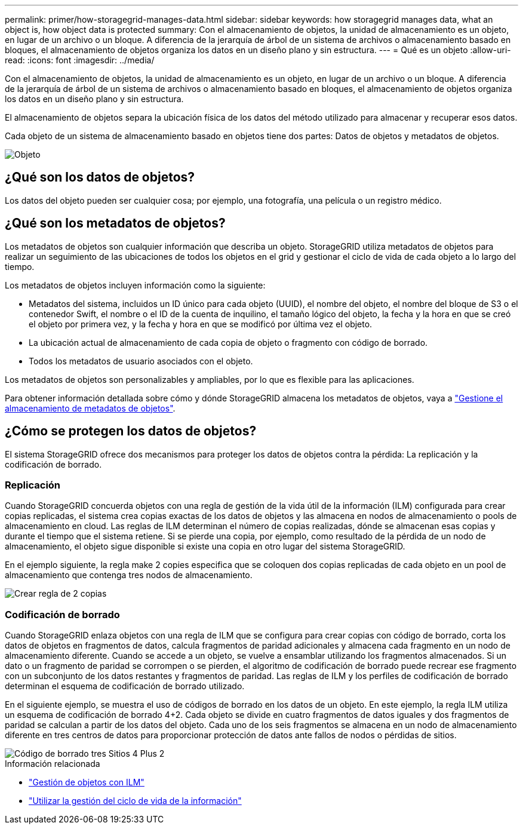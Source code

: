 ---
permalink: primer/how-storagegrid-manages-data.html 
sidebar: sidebar 
keywords: how storagegrid manages data, what an object is, how object data is protected 
summary: Con el almacenamiento de objetos, la unidad de almacenamiento es un objeto, en lugar de un archivo o un bloque. A diferencia de la jerarquía de árbol de un sistema de archivos o almacenamiento basado en bloques, el almacenamiento de objetos organiza los datos en un diseño plano y sin estructura. 
---
= Qué es un objeto
:allow-uri-read: 
:icons: font
:imagesdir: ../media/


[role="lead"]
Con el almacenamiento de objetos, la unidad de almacenamiento es un objeto, en lugar de un archivo o un bloque. A diferencia de la jerarquía de árbol de un sistema de archivos o almacenamiento basado en bloques, el almacenamiento de objetos organiza los datos en un diseño plano y sin estructura.

El almacenamiento de objetos separa la ubicación física de los datos del método utilizado para almacenar y recuperar esos datos.

Cada objeto de un sistema de almacenamiento basado en objetos tiene dos partes: Datos de objetos y metadatos de objetos.

image::../media/object_conceptual_drawing.png[Objeto]



== ¿Qué son los datos de objetos?

Los datos del objeto pueden ser cualquier cosa; por ejemplo, una fotografía, una película o un registro médico.



== ¿Qué son los metadatos de objetos?

Los metadatos de objetos son cualquier información que describa un objeto. StorageGRID utiliza metadatos de objetos para realizar un seguimiento de las ubicaciones de todos los objetos en el grid y gestionar el ciclo de vida de cada objeto a lo largo del tiempo.

Los metadatos de objetos incluyen información como la siguiente:

* Metadatos del sistema, incluidos un ID único para cada objeto (UUID), el nombre del objeto, el nombre del bloque de S3 o el contenedor Swift, el nombre o el ID de la cuenta de inquilino, el tamaño lógico del objeto, la fecha y la hora en que se creó el objeto por primera vez, y la fecha y hora en que se modificó por última vez el objeto.
* La ubicación actual de almacenamiento de cada copia de objeto o fragmento con código de borrado.
* Todos los metadatos de usuario asociados con el objeto.


Los metadatos de objetos son personalizables y ampliables, por lo que es flexible para las aplicaciones.

Para obtener información detallada sobre cómo y dónde StorageGRID almacena los metadatos de objetos, vaya a link:../admin/managing-object-metadata-storage.html["Gestione el almacenamiento de metadatos de objetos"].



== ¿Cómo se protegen los datos de objetos?

El sistema StorageGRID ofrece dos mecanismos para proteger los datos de objetos contra la pérdida: La replicación y la codificación de borrado.



=== Replicación

Cuando StorageGRID concuerda objetos con una regla de gestión de la vida útil de la información (ILM) configurada para crear copias replicadas, el sistema crea copias exactas de los datos de objetos y las almacena en nodos de almacenamiento o pools de almacenamiento en cloud. Las reglas de ILM determinan el número de copias realizadas, dónde se almacenan esas copias y durante el tiempo que el sistema retiene. Si se pierde una copia, por ejemplo, como resultado de la pérdida de un nodo de almacenamiento, el objeto sigue disponible si existe una copia en otro lugar del sistema StorageGRID.

En el ejemplo siguiente, la regla make 2 copies especifica que se coloquen dos copias replicadas de cada objeto en un pool de almacenamiento que contenga tres nodos de almacenamiento.

image::../media/ilm_replication_make_2_copies.png[Crear regla de 2 copias]



=== Codificación de borrado

Cuando StorageGRID enlaza objetos con una regla de ILM que se configura para crear copias con código de borrado, corta los datos de objetos en fragmentos de datos, calcula fragmentos de paridad adicionales y almacena cada fragmento en un nodo de almacenamiento diferente. Cuando se accede a un objeto, se vuelve a ensamblar utilizando los fragmentos almacenados. Si un dato o un fragmento de paridad se corrompen o se pierden, el algoritmo de codificación de borrado puede recrear ese fragmento con un subconjunto de los datos restantes y fragmentos de paridad. Las reglas de ILM y los perfiles de codificación de borrado determinan el esquema de codificación de borrado utilizado.

En el siguiente ejemplo, se muestra el uso de códigos de borrado en los datos de un objeto. En este ejemplo, la regla ILM utiliza un esquema de codificación de borrado 4+2. Cada objeto se divide en cuatro fragmentos de datos iguales y dos fragmentos de paridad se calculan a partir de los datos del objeto. Cada uno de los seis fragmentos se almacena en un nodo de almacenamiento diferente en tres centros de datos para proporcionar protección de datos ante fallos de nodos o pérdidas de sitios.

image::../media/ec_three_sites_4_plus_2.png[Código de borrado tres Sitios 4 Plus 2]

.Información relacionada
* link:../ilm/index.html["Gestión de objetos con ILM"]
* link:using-information-lifecycle-management.html["Utilizar la gestión del ciclo de vida de la información"]

